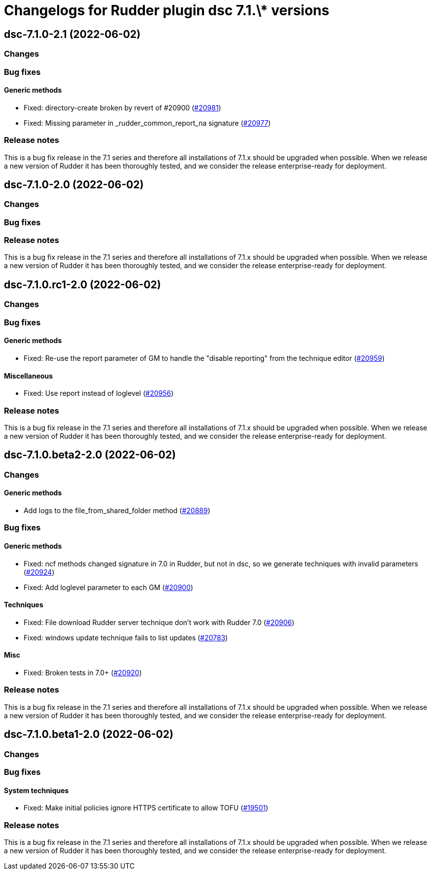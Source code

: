 = Changelogs for Rudder plugin dsc 7.1.\* versions

== dsc-7.1.0-2.1 (2022-06-02)

=== Changes


=== Bug fixes

==== Generic methods

* Fixed: directory-create broken by revert of #20900
    (https://issues.rudder.io/issues/20981[#20981])
* Fixed: Missing parameter in _rudder_common_report_na signature
    (https://issues.rudder.io/issues/20977[#20977])

=== Release notes

This is a bug fix release in the 7.1 series and therefore all installations of 7.1.x should be upgraded when possible. When we release a new version of Rudder it has been thoroughly tested, and we consider the release enterprise-ready for deployment.

== dsc-7.1.0-2.0 (2022-06-02)

=== Changes


=== Bug fixes

=== Release notes

This is a bug fix release in the 7.1 series and therefore all installations of 7.1.x should be upgraded when possible. When we release a new version of Rudder it has been thoroughly tested, and we consider the release enterprise-ready for deployment.

== dsc-7.1.0.rc1-2.0 (2022-06-02)

=== Changes


=== Bug fixes

==== Generic methods

* Fixed: Re-use the report parameter of GM to handle the "disable reporting" from the technique editor
    (https://issues.rudder.io/issues/20959[#20959])

==== Miscellaneous

* Fixed: Use report instead of loglevel
    (https://issues.rudder.io/issues/20956[#20956])

=== Release notes

This is a bug fix release in the 7.1 series and therefore all installations of 7.1.x should be upgraded when possible. When we release a new version of Rudder it has been thoroughly tested, and we consider the release enterprise-ready for deployment.

== dsc-7.1.0.beta2-2.0 (2022-06-02)

=== Changes


==== Generic methods

* Add logs to the file_from_shared_folder method
    (https://issues.rudder.io/issues/20889[#20889])

=== Bug fixes

==== Generic methods

* Fixed: ncf methods changed signature in 7.0 in Rudder, but not in dsc, so we generate techniques with invalid parameters
    (https://issues.rudder.io/issues/20924[#20924])
* Fixed: Add loglevel parameter to each GM
    (https://issues.rudder.io/issues/20900[#20900])

==== Techniques

* Fixed: File download Rudder server technique don't work with Rudder 7.0
    (https://issues.rudder.io/issues/20906[#20906])
* Fixed: windows update technique fails to list updates
    (https://issues.rudder.io/issues/20783[#20783])

==== Misc

* Fixed: Broken tests in 7.0+
    (https://issues.rudder.io/issues/20920[#20920])

=== Release notes

This is a bug fix release in the 7.1 series and therefore all installations of 7.1.x should be upgraded when possible. When we release a new version of Rudder it has been thoroughly tested, and we consider the release enterprise-ready for deployment.

== dsc-7.1.0.beta1-2.0 (2022-06-02)

=== Changes


=== Bug fixes

==== System techniques

* Fixed: Make initial policies ignore HTTPS certificate to allow TOFU
    (https://issues.rudder.io/issues/19501[#19501])

=== Release notes

This is a bug fix release in the 7.1 series and therefore all installations of 7.1.x should be upgraded when possible. When we release a new version of Rudder it has been thoroughly tested, and we consider the release enterprise-ready for deployment.

